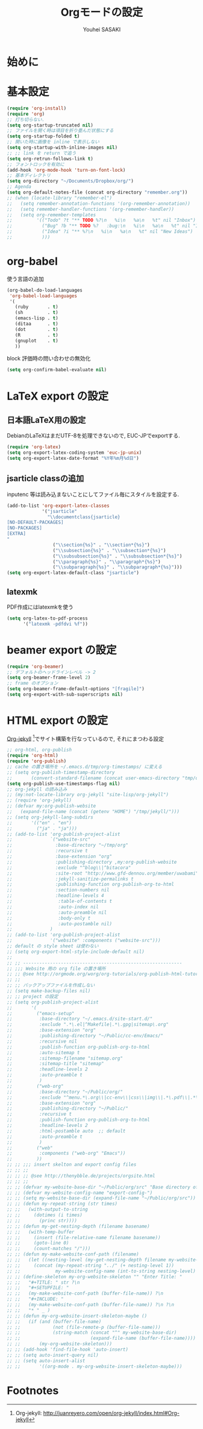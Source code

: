 # -*- mode: org; coding: utf-8-unix; indent-tabs-mode: nil -*-
#
# Copyright(C) Youhei SASAKI All rights reserved.
# $Lastupdate: 2012/04/04 10:34:04$
# License: Expat
#
#+TITLE: Orgモードの設定
#+AUTHOR: Youhei SASAKI
#+EMAIL: uwabami@gfd-dennou.org
* 始めに
* 基本設定
  #+BEGIN_SRC emacs-lisp
    (require 'org-install)
    (require 'org)
    ;; 打ち切らない.
    (setq org-startup-truncated nil)
    ;; ファイルを開く時は項目を折り畳んだ状態にする
    (setq org-startup-folded t)
    ;; 開いた時に画像を inline で表示しない
    (setq org-startup-with-inline-images nil)
    ;; ;; link を return で追う
    (setq org-retrun-follows-link t)
    ;; フォントロックを有効に
    (add-hook 'org-mode-hook 'turn-on-font-lock)
    ;; 基本ディレクトリ
    (setq org-directory "~/Documents/Dropbox/org/")
    ;; Agenda
    (setq org-default-notes-file (concat org-directory "remember.org"))
    ;; (when (locate-library "remember-el")
    ;;   (setq remember-annotation-functions '(org-remember-annotation))
    ;;   (setq remember-handler-functions '(org-remember-handler))
    ;;   (setq org-remember-templates
    ;;         '(("Todo" ?t "** TODO %?\n   %i\n   %a\n   %t" nil "Inbox")
    ;;           ("Bug" ?b "** TODO %?   :bug:\n   %i\n   %a\n   %t" nil "Inbox")
    ;;           ("Idea" ?i "** %?\n   %i\n   %a\n   %t" nil "New Ideas")
    ;;           )))
  #+END_SRC
* org-babel
  使う言語の追加
  #+BEGIN_SRC emacs-lisp
    (org-babel-do-load-languages
     'org-babel-load-languages
     '(
       (ruby       . t)
       (sh         . t)
       (emacs-lisp . t)
       (ditaa      . t)
       (dot        . t)
       (R          . t)
       (gnuplot    . t)
       ))
  #+END_SRC
  block 評価時の問い合わせの無効化
  #+BEGIN_SRC emacs-lisp
    (setq org-confirm-babel-evaluate nil)
  #+END_SRC
* LaTeX export の設定
** 日本語LaTeX用の設定
   DebianのLaTeXはまだUTF-8を処理できないので, EUC-JPでexportする.
   #+BEGIN_SRC emacs-lisp
     (require 'org-latex)
     (setq org-export-latex-coding-system 'euc-jp-unix)
     (setq org-export-latex-date-format "%Y年%m月%d日")
   #+END_SRC
** jsarticle classの追加
   inputenc 等は読み込まないことにしてファイル毎にスタイルを設定する.
   #+BEGIN_SRC emacs-lisp
     (add-to-list 'org-export-latex-classes
                  '("jsarticle"
                    "\\documentclass{jsarticle}
     [NO-DEFAULT-PACKAGES]
     [NO-PACKAGES]
     [EXTRA]
     "
                      ("\\section{%s}" . "\\section*{%s}")
                      ("\\subsection{%s}" . "\\subsection*{%s}")
                      ("\\subsubsection{%s}" . "\\subsubsection*{%s}")
                      ("\\paragraph{%s}" . "\\paragraph*{%s}")
                      ("\\subparagraph{%s}" . "\\subparagraph*{%s}")))
     (setq org-export-latex-default-class "jsarticle")
   #+END_SRC
** latexmk
   PDF作成にはlatexmkを使う
   #+BEGIN_SRC emacs-lisp
     (setq org-latex-to-pdf-process
           '("latexmk -pdfdvi %f"))
   #+END_SRC
* beamer export の設定
  #+BEGIN_SRC emacs-lisp
    (require 'org-beamer)
    ;; デフォルトのヘッドラインレベル -> 2
    (setq org-beamer-frame-level 2)
    ;; frame のオプション
    (setq org-beamer-frame-default-options "[fragile]")
    (setq org-export-with-sub-superscripts nil)
  #+END_SRC
* HTML export の設定
  [[http://juanreyero.com/open/org-jekyll/index.html#Org-jekyll][Org-jekyll]] [fn:1]でサイト構築を行なっているので, それにまつわる設定
  #+BEGIN_SRC emacs-lisp
    ;; org-html, org-publish
    (require 'org-html)
    (require 'org-publish)
    ;; cache の置き場所を ~/.emacs.d/tmp/org-timestamps/ に変える
    ;; (setq org-publish-timestamp-directory
    ;;       (convert-standard-filename (concat user-emacs-directory "tmp/org-timestamps/")))
    (setq org-publish-use-timestamps-flag nil)
    ;; org-jekyll の読み込み
    ;; (my:not-locate-library org-jekyll "site-lisp/org-jekyll")
    ;; (require 'org-jekyll)
    ;; (defvar my:org-publish-website
    ;;   (expand-file-name (concat (getenv "HOME") "/tmp/jekyll/")))
    ;; (setq org-jekyll-lang-subdirs
    ;;       '(("en" . "en")
    ;;         ("ja" . "ja")))
    ;; (add-to-list 'org-publish-project-alist
    ;;              `("website-src"
    ;;                :base-directory "~/tmp/org"
    ;;                :recursive t
    ;;                :base-extension "org"
    ;;                :publishing-directory ,my:org-publish-website
    ;;                :exclude "^blog\\|^bitacora"
    ;;                :site-root "http://www.gfd-dennou.org/member/uwabami"
    ;;                :jekyll-sanitize-permalinks t
    ;;                :publishing-function org-publish-org-to-html
    ;;                :section-numbers nil
    ;;                :headline-levels 4
    ;;                 :table-of-contents t
    ;;                 :auto-index nil
    ;;                 :auto-preamble nil
    ;;                 :body-only t
    ;;                 :auto-postamble nil)
    ;;              )
    ;; (add-to-list 'org-publish-project-alist
    ;;              '("website" :components ("website-src")))
    ;; default の style sheet は使わない
    ;; (setq org-export-html-style-include-default nil)
    ;;
    ;; ;; -----------------------------------------------------------
    ;; ;;; Website 用の org file の置き場所
    ;; ;; @see http://orgmode.org/worg/org-tutorials/org-publish-html-tutorial.html
    ;; ;;
    ;; ;; バックアップファイルを作成しない
    ;; (setq make-backup-files nil)
    ;; ;; project の設定
    ;; (setq org-publish-project-alist
    ;;       '(
    ;;         ("emacs-setup"
    ;;          :base-directory "~/.emacs.d/site-start.d/"
    ;;          :exclude ".*\.el|^Makefile|.*\.gpg|sitemap\.org"
    ;;          :base-extension "org"
    ;;          :publishing-directory "~/Public/cc-env/Emacs/"
    ;;          :recursive nil
    ;;          :publish-function org-publish-org-to-html
    ;;          :auto-sitemap t
    ;;          :sitemap-filename "sitemap.org"
    ;;          :sitemap-title "sitemap"
    ;;          :headline-levels 2
    ;;          :auto-preamble t
    ;;          )
    ;;         ("web-org"
    ;;          :base-directory "~/Public/org/"
    ;;          :exclude "^menu.*\.org\\|cc-env\\|css\\|img\\|.*\.pdf\\|.*\.tex"
    ;;          :base-extension "org"
    ;;          :publishing-directory "~/Public/"
    ;;          :recursive t
    ;;          :publish-function org-publish-org-to-html
    ;;          :headline-levels 2
    ;;          :html-postamble auto  ;; default
    ;;          :auto-preamble t
    ;;          )
    ;;         ("web"
    ;;          :components ("web-org" "Emacs"))
    ;;         ))
    ;; ;; ;;; insert skelton and export config files
    ;; ;; ;;
    ;; ;; ;; @see http://thenybble.de/projects/orgsite.html
    ;; ;; ;;
    ;; ;; (defvar my-website-base-dir "~/Public/org/src" "Base directory of Website")
    ;; ;; (defvar my-website-config-name "export-config-")
    ;; ;; (setq my-website-base-dir (expand-file-name "~/Public/org/src"))
    ;; ;; (defun my-repeat-string (str times)
    ;; ;;   (with-output-to-string
    ;; ;;     (dotimes (i times)
    ;; ;;       (princ str))))
    ;; ;; (defun my-get-nesting-depth (filename basename)
    ;; ;;   (with-temp-buffer
    ;; ;;     (insert (file-relative-name filename basename))
    ;; ;;     (goto-line 0)
    ;; ;;     (count-matches "/")))
    ;; ;; (defun my-make-website-conf-path (filename)
    ;; ;;   (let ((nesting-level (my-get-nesting-depth filename my-website-base-dir)))
    ;; ;;     (concat (my-repeat-string "../" (+ nesting-level 1))
    ;; ;;             my-website-config-name (int-to-string nesting-level) ".org")))
    ;; ;; (define-skeleton my-org-website-skeleton "" "Enter Title: "
    ;; ;;   "#+TITLE: " str ?\n
    ;; ;;   "#+SETUPFILE: "
    ;; ;;   (my-make-website-conf-path (buffer-file-name)) ?\n
    ;; ;;   "#+INCLUDE: "
    ;; ;;   (my-make-website-conf-path (buffer-file-name)) ?\n ?\n
    ;; ;;   "* " _ )
    ;; ;; (defun my-org-website-insert-skeleton-maybe ()
    ;; ;;   (if (and (buffer-file-name)
    ;; ;;            (not (file-remote-p (buffer-file-name)))
    ;; ;;            (string-match (concat "^" my-website-base-dir)
    ;; ;;                          (expand-file-name (buffer-file-name))))
    ;; ;;       (my-org-website-skeleton)))
    ;; ;; (add-hook 'find-file-hook 'auto-insert)
    ;; ;; (setq auto-insert-query nil)
    ;; ;; (setq auto-insert-alist
    ;; ;;       '((org-mode . my-org-website-insert-skeleton-maybe)))
  #+END_SRC

* Footnotes

[fn:1] Org-jekyll: [[http://juanreyero.com/open/org-jekyll/index.html#Org-jekyll]]
